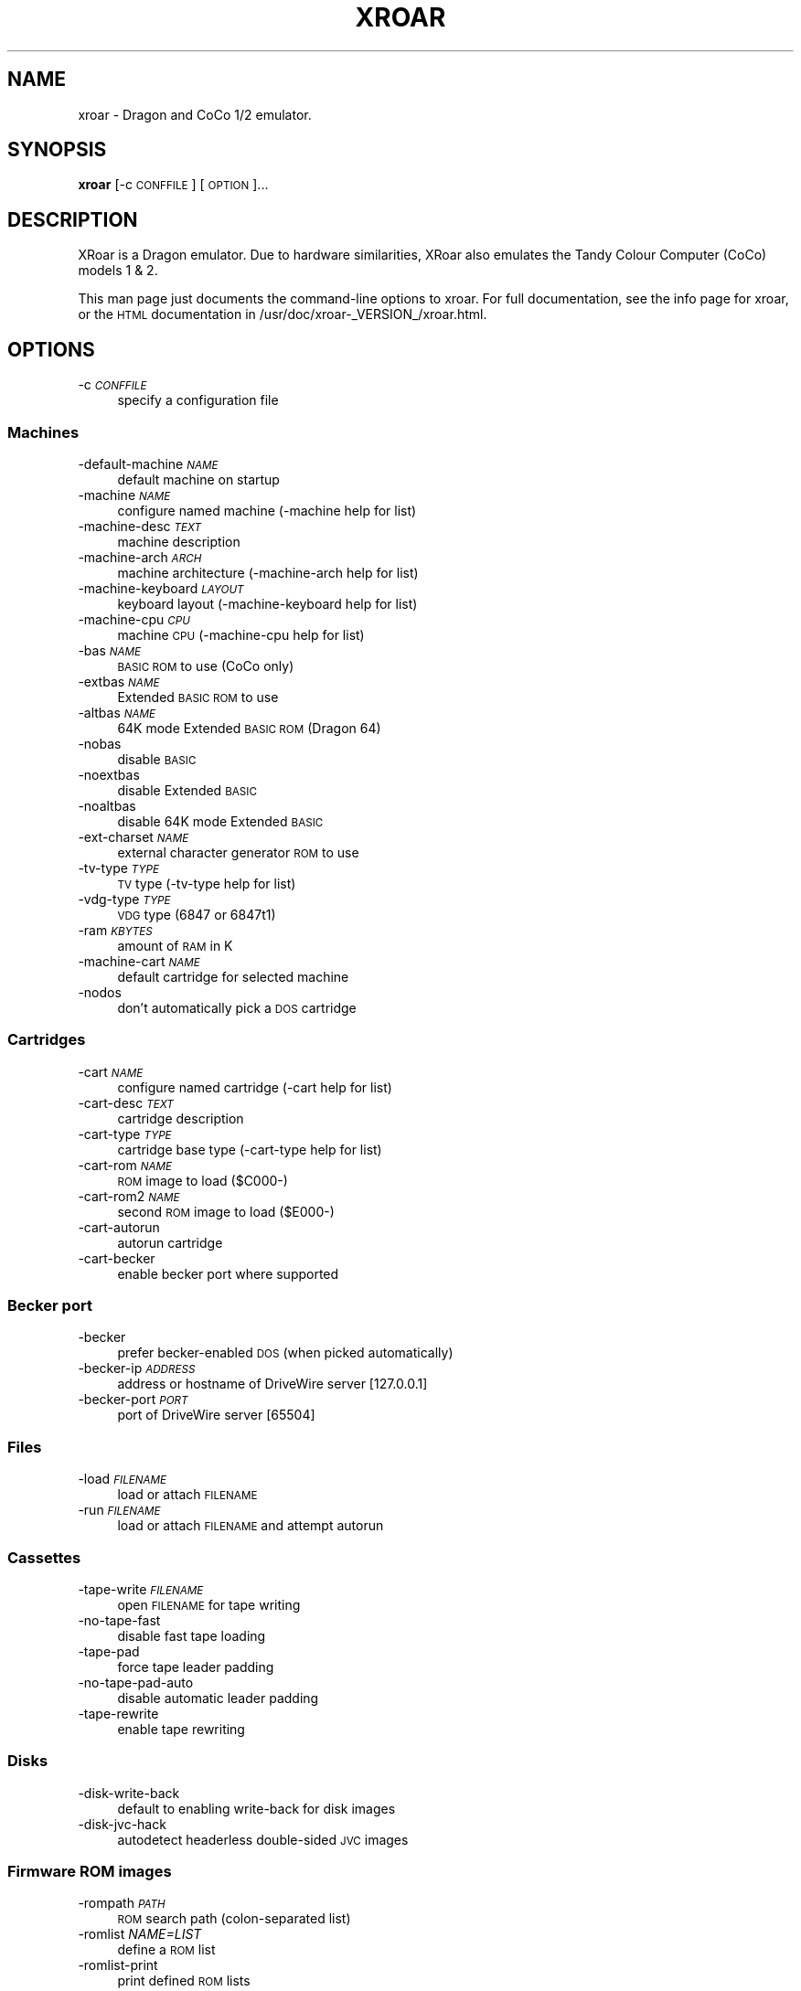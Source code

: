 .\" Automatically generated by Pod::Man 2.27 (Pod::Simple 3.28)
.\"
.\" Standard preamble:
.\" ========================================================================
.de Sp \" Vertical space (when we can't use .PP)
.if t .sp .5v
.if n .sp
..
.de Vb \" Begin verbatim text
.ft CW
.nf
.ne \\$1
..
.de Ve \" End verbatim text
.ft R
.fi
..
.\" Set up some character translations and predefined strings.  \*(-- will
.\" give an unbreakable dash, \*(PI will give pi, \*(L" will give a left
.\" double quote, and \*(R" will give a right double quote.  \*(C+ will
.\" give a nicer C++.  Capital omega is used to do unbreakable dashes and
.\" therefore won't be available.  \*(C` and \*(C' expand to `' in nroff,
.\" nothing in troff, for use with C<>.
.tr \(*W-
.ds C+ C\v'-.1v'\h'-1p'\s-2+\h'-1p'+\s0\v'.1v'\h'-1p'
.ie n \{\
.    ds -- \(*W-
.    ds PI pi
.    if (\n(.H=4u)&(1m=24u) .ds -- \(*W\h'-12u'\(*W\h'-12u'-\" diablo 10 pitch
.    if (\n(.H=4u)&(1m=20u) .ds -- \(*W\h'-12u'\(*W\h'-8u'-\"  diablo 12 pitch
.    ds L" ""
.    ds R" ""
.    ds C` ""
.    ds C' ""
'br\}
.el\{\
.    ds -- \|\(em\|
.    ds PI \(*p
.    ds L" ``
.    ds R" ''
.    ds C`
.    ds C'
'br\}
.\"
.\" Escape single quotes in literal strings from groff's Unicode transform.
.ie \n(.g .ds Aq \(aq
.el       .ds Aq '
.\"
.\" If the F register is turned on, we'll generate index entries on stderr for
.\" titles (.TH), headers (.SH), subsections (.SS), items (.Ip), and index
.\" entries marked with X<> in POD.  Of course, you'll have to process the
.\" output yourself in some meaningful fashion.
.\"
.\" Avoid warning from groff about undefined register 'F'.
.de IX
..
.nr rF 0
.if \n(.g .if rF .nr rF 1
.if (\n(rF:(\n(.g==0)) \{
.    if \nF \{
.        de IX
.        tm Index:\\$1\t\\n%\t"\\$2"
..
.        if !\nF==2 \{
.            nr % 0
.            nr F 2
.        \}
.    \}
.\}
.rr rF
.\"
.\" Accent mark definitions (@(#)ms.acc 1.5 88/02/08 SMI; from UCB 4.2).
.\" Fear.  Run.  Save yourself.  No user-serviceable parts.
.    \" fudge factors for nroff and troff
.if n \{\
.    ds #H 0
.    ds #V .8m
.    ds #F .3m
.    ds #[ \f1
.    ds #] \fP
.\}
.if t \{\
.    ds #H ((1u-(\\\\n(.fu%2u))*.13m)
.    ds #V .6m
.    ds #F 0
.    ds #[ \&
.    ds #] \&
.\}
.    \" simple accents for nroff and troff
.if n \{\
.    ds ' \&
.    ds ` \&
.    ds ^ \&
.    ds , \&
.    ds ~ ~
.    ds /
.\}
.if t \{\
.    ds ' \\k:\h'-(\\n(.wu*8/10-\*(#H)'\'\h"|\\n:u"
.    ds ` \\k:\h'-(\\n(.wu*8/10-\*(#H)'\`\h'|\\n:u'
.    ds ^ \\k:\h'-(\\n(.wu*10/11-\*(#H)'^\h'|\\n:u'
.    ds , \\k:\h'-(\\n(.wu*8/10)',\h'|\\n:u'
.    ds ~ \\k:\h'-(\\n(.wu-\*(#H-.1m)'~\h'|\\n:u'
.    ds / \\k:\h'-(\\n(.wu*8/10-\*(#H)'\z\(sl\h'|\\n:u'
.\}
.    \" troff and (daisy-wheel) nroff accents
.ds : \\k:\h'-(\\n(.wu*8/10-\*(#H+.1m+\*(#F)'\v'-\*(#V'\z.\h'.2m+\*(#F'.\h'|\\n:u'\v'\*(#V'
.ds 8 \h'\*(#H'\(*b\h'-\*(#H'
.ds o \\k:\h'-(\\n(.wu+\w'\(de'u-\*(#H)/2u'\v'-.3n'\*(#[\z\(de\v'.3n'\h'|\\n:u'\*(#]
.ds d- \h'\*(#H'\(pd\h'-\w'~'u'\v'-.25m'\f2\(hy\fP\v'.25m'\h'-\*(#H'
.ds D- D\\k:\h'-\w'D'u'\v'-.11m'\z\(hy\v'.11m'\h'|\\n:u'
.ds th \*(#[\v'.3m'\s+1I\s-1\v'-.3m'\h'-(\w'I'u*2/3)'\s-1o\s+1\*(#]
.ds Th \*(#[\s+2I\s-2\h'-\w'I'u*3/5'\v'-.3m'o\v'.3m'\*(#]
.ds ae a\h'-(\w'a'u*4/10)'e
.ds Ae A\h'-(\w'A'u*4/10)'E
.    \" corrections for vroff
.if v .ds ~ \\k:\h'-(\\n(.wu*9/10-\*(#H)'\s-2\u~\d\s+2\h'|\\n:u'
.if v .ds ^ \\k:\h'-(\\n(.wu*10/11-\*(#H)'\v'-.4m'^\v'.4m'\h'|\\n:u'
.    \" for low resolution devices (crt and lpr)
.if \n(.H>23 .if \n(.V>19 \
\{\
.    ds : e
.    ds 8 ss
.    ds o a
.    ds d- d\h'-1'\(ga
.    ds D- D\h'-1'\(hy
.    ds th \o'bp'
.    ds Th \o'LP'
.    ds ae ae
.    ds Ae AE
.\}
.rm #[ #] #H #V #F C
.\" ========================================================================
.\"
.IX Title "XROAR 6"
.TH XROAR 6 "2014-03-14" "0.31.1" "SlackBuilds.org"
.\" For nroff, turn off justification.  Always turn off hyphenation; it makes
.\" way too many mistakes in technical documents.
.if n .ad l
.nh
.SH "NAME"
xroar \- Dragon and CoCo 1/2 emulator.
.SH "SYNOPSIS"
.IX Header "SYNOPSIS"
\&\fBxroar\fR [\-c \s-1CONFFILE\s0] [\s-1OPTION\s0]...
.SH "DESCRIPTION"
.IX Header "DESCRIPTION"
XRoar is a Dragon emulator.  Due to hardware similarities, XRoar also
emulates the Tandy Colour Computer (CoCo) models 1 & 2.
.PP
This man page just documents the command-line options to xroar. For full
documentation,  see the info page for xroar, or the \s-1HTML\s0 documentation
in /usr/doc/xroar\-_VERSION_/xroar.html.
.SH "OPTIONS"
.IX Header "OPTIONS"
.IP "\-c \fI\s-1CONFFILE\s0\fR" 4
.IX Item "-c CONFFILE"
specify a configuration file
.SS "Machines"
.IX Subsection "Machines"
.IP "\-default\-machine \fI\s-1NAME\s0\fR" 4
.IX Item "-default-machine NAME"
default machine on startup
.IP "\-machine \fI\s-1NAME\s0\fR" 4
.IX Item "-machine NAME"
configure named machine (\-machine help for list)
.IP "\-machine\-desc \fI\s-1TEXT\s0\fR" 4
.IX Item "-machine-desc TEXT"
machine description
.IP "\-machine\-arch \fI\s-1ARCH\s0\fR" 4
.IX Item "-machine-arch ARCH"
machine architecture (\-machine\-arch help for list)
.IP "\-machine\-keyboard \fI\s-1LAYOUT\s0\fR" 4
.IX Item "-machine-keyboard LAYOUT"
keyboard layout (\-machine\-keyboard help for list)
.IP "\-machine\-cpu \fI\s-1CPU\s0\fR" 4
.IX Item "-machine-cpu CPU"
machine \s-1CPU \s0(\-machine\-cpu help for list)
.IP "\-bas \fI\s-1NAME\s0\fR" 4
.IX Item "-bas NAME"
\&\s-1BASIC ROM\s0 to use (CoCo only)
.IP "\-extbas \fI\s-1NAME\s0\fR" 4
.IX Item "-extbas NAME"
Extended \s-1BASIC ROM\s0 to use
.IP "\-altbas \fI\s-1NAME\s0\fR" 4
.IX Item "-altbas NAME"
64K mode Extended \s-1BASIC ROM \s0(Dragon 64)
.IP "\-nobas" 4
.IX Item "-nobas"
disable \s-1BASIC\s0
.IP "\-noextbas" 4
.IX Item "-noextbas"
disable Extended \s-1BASIC\s0
.IP "\-noaltbas" 4
.IX Item "-noaltbas"
disable 64K mode Extended \s-1BASIC\s0
.IP "\-ext\-charset \fI\s-1NAME\s0\fR" 4
.IX Item "-ext-charset NAME"
external character generator \s-1ROM\s0 to use
.IP "\-tv\-type \fI\s-1TYPE\s0\fR" 4
.IX Item "-tv-type TYPE"
\&\s-1TV\s0 type (\-tv\-type help for list)
.IP "\-vdg\-type \fI\s-1TYPE\s0\fR" 4
.IX Item "-vdg-type TYPE"
\&\s-1VDG\s0 type (6847 or 6847t1)
.IP "\-ram \fI\s-1KBYTES\s0\fR" 4
.IX Item "-ram KBYTES"
amount of \s-1RAM\s0 in K
.IP "\-machine\-cart \fI\s-1NAME\s0\fR" 4
.IX Item "-machine-cart NAME"
default cartridge for selected machine
.IP "\-nodos" 4
.IX Item "-nodos"
don't automatically pick a \s-1DOS\s0 cartridge
.SS "Cartridges"
.IX Subsection "Cartridges"
.IP "\-cart \fI\s-1NAME\s0\fR" 4
.IX Item "-cart NAME"
configure named cartridge (\-cart help for list)
.IP "\-cart\-desc \fI\s-1TEXT\s0\fR" 4
.IX Item "-cart-desc TEXT"
cartridge description
.IP "\-cart\-type \fI\s-1TYPE\s0\fR" 4
.IX Item "-cart-type TYPE"
cartridge base type (\-cart\-type help for list)
.IP "\-cart\-rom \fI\s-1NAME\s0\fR" 4
.IX Item "-cart-rom NAME"
\&\s-1ROM\s0 image to load ($C000\-)
.IP "\-cart\-rom2 \fI\s-1NAME\s0\fR" 4
.IX Item "-cart-rom2 NAME"
second \s-1ROM\s0 image to load ($E000\-)
.IP "\-cart\-autorun" 4
.IX Item "-cart-autorun"
autorun cartridge
.IP "\-cart\-becker" 4
.IX Item "-cart-becker"
enable becker port where supported
.SS "Becker port"
.IX Subsection "Becker port"
.IP "\-becker" 4
.IX Item "-becker"
prefer becker-enabled \s-1DOS \s0(when picked automatically)
.IP "\-becker\-ip \fI\s-1ADDRESS\s0\fR" 4
.IX Item "-becker-ip ADDRESS"
address or hostname of DriveWire server [127.0.0.1]
.IP "\-becker\-port \fI\s-1PORT\s0\fR" 4
.IX Item "-becker-port PORT"
port of DriveWire server [65504]
.SS "Files"
.IX Subsection "Files"
.IP "\-load \fI\s-1FILENAME\s0\fR" 4
.IX Item "-load FILENAME"
load or attach \s-1FILENAME\s0
.IP "\-run \fI\s-1FILENAME\s0\fR" 4
.IX Item "-run FILENAME"
load or attach \s-1FILENAME\s0 and attempt autorun
.SS "Cassettes"
.IX Subsection "Cassettes"
.IP "\-tape\-write \fI\s-1FILENAME\s0\fR" 4
.IX Item "-tape-write FILENAME"
open \s-1FILENAME\s0 for tape writing
.IP "\-no\-tape\-fast" 4
.IX Item "-no-tape-fast"
disable fast tape loading
.IP "\-tape\-pad" 4
.IX Item "-tape-pad"
force tape leader padding
.IP "\-no\-tape\-pad\-auto" 4
.IX Item "-no-tape-pad-auto"
disable automatic leader padding
.IP "\-tape\-rewrite" 4
.IX Item "-tape-rewrite"
enable tape rewriting
.SS "Disks"
.IX Subsection "Disks"
.IP "\-disk\-write\-back" 4
.IX Item "-disk-write-back"
default to enabling write-back for disk images
.IP "\-disk\-jvc\-hack" 4
.IX Item "-disk-jvc-hack"
autodetect headerless double-sided \s-1JVC\s0 images
.SS "Firmware \s-1ROM\s0 images"
.IX Subsection "Firmware ROM images"
.IP "\-rompath \fI\s-1PATH\s0\fR" 4
.IX Item "-rompath PATH"
\&\s-1ROM\s0 search path (colon-separated list)
.IP "\-romlist \fINAME=LIST\fR" 4
.IX Item "-romlist NAME=LIST"
define a \s-1ROM\s0 list
.IP "\-romlist\-print" 4
.IX Item "-romlist-print"
print defined \s-1ROM\s0 lists
.IP "\-crclist \fINAME=LIST\fR" 4
.IX Item "-crclist NAME=LIST"
define a \s-1ROM CRC\s0 list
.IP "\-crclist\-print" 4
.IX Item "-crclist-print"
print defined \s-1ROM CRC\s0 lists
.IP "\-force\-crc\-match" 4
.IX Item "-force-crc-match"
force per-architecture \s-1CRC\s0 matches
.SS "User interface"
.IX Subsection "User interface"
.IP "\-ui \fI\s-1MODULE\s0\fR" 4
.IX Item "-ui MODULE"
user-interface module (\-ui help for list)
.SS "Video"
.IX Subsection "Video"
.IP "\-vo \fI\s-1MODULE\s0\fR" 4
.IX Item "-vo MODULE"
video module (\-vo help for list)
.IP "\-fs" 4
.IX Item "-fs"
start emulator full-screen if possible
.IP "\-fskip \fI\s-1FRAMES\s0\fR" 4
.IX Item "-fskip FRAMES"
frameskip (default: 0)
.IP "\-ccr \fI\s-1RENDERER\s0\fR" 4
.IX Item "-ccr RENDERER"
cross-colour renderer (\-ccr help for list)
.IP "\-geometry \fIWxH+X+Y\fR" 4
.IX Item "-geometry WxH+X+Y"
initial emulator geometry
.IP "\-invert\-text" 4
.IX Item "-invert-text"
start with text mode inverted
.SS "Audio"
.IX Subsection "Audio"
.IP "\-ao \fI\s-1MODULE\s0\fR" 4
.IX Item "-ao MODULE"
audio module (\-ao help for list)
.IP "\-ao\-device \fI\s-1STRING\s0\fR" 4
.IX Item "-ao-device STRING"
device to use for audio module
.IP "\-ao\-rate \fI\s-1HZ\s0\fR" 4
.IX Item "-ao-rate HZ"
set audio frame rate (if supported by module)
.IP "\-ao\-channels \fIN\fR" 4
.IX Item "-ao-channels N"
set number of audio channels, 1 or 2
.IP "\-ao\-fragments \fIN\fR" 4
.IX Item "-ao-fragments N"
set number of audio fragments
.IP "\-ao\-fragment\-ms \fI\s-1MS\s0\fR" 4
.IX Item "-ao-fragment-ms MS"
set audio fragment size in ms (if supported)
.Sp
\&\-ao\-fragment\-frames N set audio fragment size in samples (if supported)
=item \-ao\-buffer\-ms \fI\s-1MS\s0\fR
.Sp
set total audio buffer size in ms (if supported)
.IP "\-ao\-buffer\-frames \fIN\fR" 4
.IX Item "-ao-buffer-frames N"
set total audio buffer size in samples (if supported)
.IP "\-volume \fI\s-1VOLUME\s0\fR" 4
.IX Item "-volume VOLUME"
audio volume (0 \- 100)
.IP "\-fast\-sound" 4
.IX Item "-fast-sound"
faster but less accurate sound
.SS "Keyboard"
.IX Subsection "Keyboard"
.IP "\-keymap \fI\s-1CODE\s0\fR" 4
.IX Item "-keymap CODE"
host keyboard type (\-keymap help for list)
.IP "\-kbd\-translate" 4
.IX Item "-kbd-translate"
enable keyboard translation
.IP "\-type \fI\s-1STRING\s0\fR" 4
.IX Item "-type STRING"
intercept \s-1ROM\s0 calls to type \s-1STRING\s0 into \s-1BASIC\s0
.SS "Joysticks"
.IX Subsection "Joysticks"
See \fB\s-1JOYSTICK SPECS\s0\fR below for the description of the \fB\s-1SPEC\s0\fR
arguments.
.IP "\-joy \fI\s-1NAME\s0\fR" 4
.IX Item "-joy NAME"
configure named joystick (\-joy help for list)
.IP "\-joy\-desc \fI\s-1TEXT\s0\fR" 4
.IX Item "-joy-desc TEXT"
joystick description
.IP "\-joy\-axis \fIAXIS=SPEC\fR" 4
.IX Item "-joy-axis AXIS=SPEC"
configure joystick axis
.IP "\-joy\-button \fIBTN=SPEC\fR" 4
.IX Item "-joy-button BTN=SPEC"
configure joystick button
.IP "\-joy\-right \fI\s-1NAME\s0\fR" 4
.IX Item "-joy-right NAME"
map right joystick
.IP "\-joy\-left \fI\s-1NAME\s0\fR" 4
.IX Item "-joy-left NAME"
map left joystick
.IP "\-joy\-virtual \fI\s-1NAME\s0\fR" 4
.IX Item "-joy-virtual NAME"
specify the 'virtual' joystick to cycle [kjoy0]
.SS "Printing"
.IX Subsection "Printing"
.IP "\-lp\-file \fI\s-1FILENAME\s0\fR" 4
.IX Item "-lp-file FILENAME"
append Dragon printer output to \s-1FILENAME\s0
.IP "\-lp\-pipe \fI\s-1COMMAND\s0\fR" 4
.IX Item "-lp-pipe COMMAND"
pipe Dragon printer output to \s-1COMMAND\s0
.SS "Debugging"
.IX Subsection "Debugging"
.IP "\-gdb" 4
.IX Item "-gdb"
disable \s-1GDB\s0 target
.IP "\-gdb\-ip" 4
.IX Item "-gdb-ip"
address of interface for \s-1GDB\s0 target [localhost]
.IP "\-gdb\-port" 4
.IX Item "-gdb-port"
port for \s-1GDB\s0 target to listen on [65520]
.IP "\-trace" 4
.IX Item "-trace"
start with trace mode on
.IP "\-debug\-ui \fI\s-1FLAGS\s0\fR" 4
.IX Item "-debug-ui FLAGS"
\&\s-1UI\s0 debugging (see manual, or \-1 for all)
.IP "\-debug\-file \fI\s-1FLAGS\s0\fR" 4
.IX Item "-debug-file FLAGS"
file debugging (see manual, or \-1 for all)
.IP "\-debug\-fdc \fI\s-1FLAGS\s0\fR" 4
.IX Item "-debug-fdc FLAGS"
\&\s-1FDC\s0 debugging (see manual, or \-1 for all)
.IP "\-debug\-gdb \fI\s-1FLAGS\s0\fR" 4
.IX Item "-debug-gdb FLAGS"
\&\s-1GDB\s0 target debugging (see manual, or \-1 for all)
.IP "\-timeout \fI\s-1SECONDS\s0\fR" 4
.IX Item "-timeout SECONDS"
run for \s-1SECONDS\s0 then quit
.SS "Other options"
.IX Subsection "Other options"
.IP "\-config\-print" 4
.IX Item "-config-print"
print full configuration to standard output
.IP "\-h, \-\-help" 4
.IX Item "-h, --help"
display this help and exit
.IP "\-\-version" 4
.IX Item "--version"
output version information and exit
.SH "JOYSTICK SPECS"
.IX Header "JOYSTICK SPECS"
Joystick SPECs are of the form [\s-1INTERFACE:\s0][ARG[,ARG]...], from:
.PP
.Vb 4
\&        INTERFACE       Axis ARGs                       Button ARGs
\&        physical        joystick\-index,[\-]axis\-index    joystick\-index,button\-index
\&        keyboard        key\-name0,key\-name1             key\-name
\&        mouse           screen\-offset0,screen\-offset1   button\-number
.Ve
.PP
For physical joysticks a '\-' before the axis index inverts the axis.
\&\s-1AXIS 0\s0 is the X\-axis, and \s-1AXIS 1\s0 the Y\-axis.  \s-1BTN 0\s0 is the only one used
so far, but in the future \s-1BTN 1\s0 will be the second button on certain
CoCo joysticks.
.SH "COPYRIGHT"
.IX Header "COPYRIGHT"
xroar is Copyright (c) 2009 Ciaran Anscomb
.PP
This man page written by B. Watson for the SlackBuilds.org project (but it
may be used by anyone).
.PP
This is free software.  You may redistribute copies of it under the terms of
the \s-1GNU\s0 General Public License <http://www.gnu.org/licenses/gpl.html>.
There is \s-1NO WARRANTY,\s0 to the extent permitted by law.
.SH "SEE ALSO"
.IX Header "SEE ALSO"
The info page for \fBxroar\fR (includes much information not found in this man page).
.PP
http://en.wikipedia.org/wiki/TRS\-80_Color_Computer
.PP
http://archive.worldofdragon.org/index.php?title=Main_Page
.PP
http://archive.worldofdragon.org/archive/index.php
